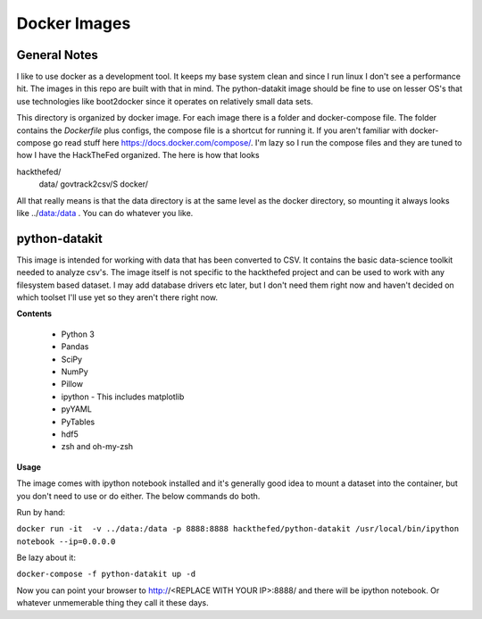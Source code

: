 Docker Images
=============

General Notes
-------------
I like to use docker as a development tool. It keeps my base system clean and
since I run linux I don't see a performance hit. The images in this repo are
built with that in mind.  The python-datakit image should be fine to use on
lesser OS's that use technologies like boot2docker since it operates on
relatively small data sets.

This directory is organized by docker image. For each image there is a folder
and docker-compose file. The folder contains the  `Dockerfile` plus configs,
the compose file is a shortcut for running it. If you aren't familiar with
docker-compose go read stuff here https://docs.docker.com/compose/.  I'm lazy
so I run the compose files and they are tuned to how I have the HackTheFed
organized. The here is how that looks

::

hackthefed/
    data/
    govtrack2csv/S
    docker/

All that really means is that the data directory is at the same level as the
docker directory, so mounting it always looks like ../data:/data . You can do
whatever you like.



python-datakit
--------------
This image is intended for working with data that has been converted to CSV.
It contains the basic data-science toolkit needed to analyze csv's.
The image itself is not specific to the hackthefed project and can be used to
work with any filesystem based dataset. I may add database drivers etc later,
but I don't need them right now and haven't decided on which toolset I'll use
yet so they aren't there right now.

**Contents**

    * Python 3
    * Pandas
    * SciPy
    * NumPy
    * Pillow
    * ipython - This includes matplotlib
    * pyYAML
    * PyTables
    * hdf5
    * zsh and oh-my-zsh

**Usage**

The image comes with ipython notebook installed and it's generally good idea to
mount a dataset into the container, but you don't need to use or do either. The
below commands do both.

Run by hand:

``docker run -it  -v ../data:/data -p 8888:8888 hackthefed/python-datakit /usr/local/bin/ipython notebook --ip=0.0.0.0``

Be lazy about it:

``docker-compose -f python-datakit up -d``

Now you can point your browser to http://<REPLACE WITH YOUR IP>:8888/ and
there will be ipython notebook. Or whatever unmemerable thing they call it
these days.
